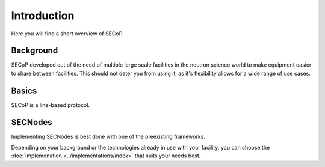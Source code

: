 ============
Introduction
============

Here you will find a short overview of SECoP.

Background
~~~~~~~~~~

SECoP developed out of the need of multiple large scale facilities in the neutron science world to make equipment easier to share between facilities. This should not deter you from using it, as it's flexibility allows for a wide range of use cases.

.. metadata, why not x?, semantics, not just syntax, sine2020/hmc, machine/human readable
   talk slide 7
   philosophy talk slide 16
   word doc

Basics
~~~~~~

SECoP is a line-based protocol.

..
    Problems:

    Different Instrument Control Softwares with different ways to control SE
    Complex SE software interface protocols (Taco/Tango, EPICS…)
    Time consuming integration of new or external SE equipment (no easy mobility)

    No standard for SE metadata

    "…a common standard protocol for interfacing sample environment equipment to instrument control software.
    …compatible with a broad variety of soft- and hardware operated at the different LSF’s…
    …The adoption of this standard will greatly facilitate the installation of new equipment and the sharing of equipment between the facilities…
    …Implementations of the Sample Environment Communication Standard Protocol (SECoP) will then be tested at different facilities and provided to interested industrial partners for implementation…
    …In the context of SECoSP all sample environment related metadata has to be made available in a standard form
    Simple: all parts of SECoP (transport layer, syntax) should be as simple as possible (but as complex as needed).
    Inclusive: enable the use of SECoP by ECSs with a great variety of design concepts (e.g. synchronous vs. asynchronous communication).
    Self-explaining: the description of a SEC node must contain all necessary information for a) operating the SEC node by the ECS without further documentation in at least a basic mode, b) providing all relevant metadata information.
    Definitions: Necessary - sufficient – unambiguous, don’t define what does not have to be defined.
    Transport layer: byte oriented (TCP/IP, serial), ASCII
    Protocol is independent from specific transport layer.
    Complex functionality of the sample environment equipment (on the SEC-node side) is wrapped so that a simplified and standardized use of SE equipment by the ECS is possible.
    Basic SECoP plug-and-play operation must always be possible.
    Keep the overhead for the SECoP protocol on SEC node (server) side small.
    Avoid unnecessary traffic.
    Better to be explicit.
    All protocol messages must be human readable (with only exception: blob).
    Names in SECoP are treated as case sensitive but must be unique if lowercased.
    Use JSON.
    Impose best-practices to the programmer of the SEC node by making important features mandatory.
    Must ignore policy
    Allow for multiple clients.
    If multiple clients are connected to a SEC-node, only one of them should change parameters or send commands. Otherwise resulting problems might not be handled by SECoP.
    There should be a general way of doing things.
    why not mqtt etc.
    machine+human

SECNodes
~~~~~~~~

Implementing SECNodes is best done with one of the preexisting frameworks.

Depending on your background or the technologies already in use with your
facility, you can choose the :doc:`implemenation <../implementations/index>` that suits your needs best.
